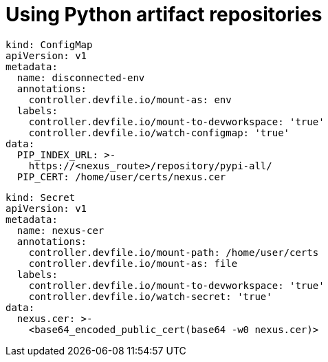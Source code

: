 :navtitle: Using Python artifact repositories
:keywords: python, artifact-repository, artifact-repositories
:page-aliases: .:using-python-artifact-repositories

[id="using-python-artifact-repositories"]
= Using Python artifact repositories

//python/disconnected-env.yaml
----
kind: ConfigMap
apiVersion: v1
metadata:
  name: disconnected-env
  annotations:
    controller.devfile.io/mount-as: env
  labels:
    controller.devfile.io/mount-to-devworkspace: 'true'
    controller.devfile.io/watch-configmap: 'true'
data:
  PIP_INDEX_URL: >-
    https://<nexus_route>/repository/pypi-all/
  PIP_CERT: /home/user/certs/nexus.cer
----

//python/nexus.cer.yaml
----
kind: Secret
apiVersion: v1
metadata:
  name: nexus-cer
  annotations:
    controller.devfile.io/mount-path: /home/user/certs
    controller.devfile.io/mount-as: file
  labels:
    controller.devfile.io/mount-to-devworkspace: 'true'
    controller.devfile.io/watch-secret: 'true'
data:
  nexus.cer: >-
    <base64_encoded_public_cert(base64 -w0 nexus.cer)>
----

